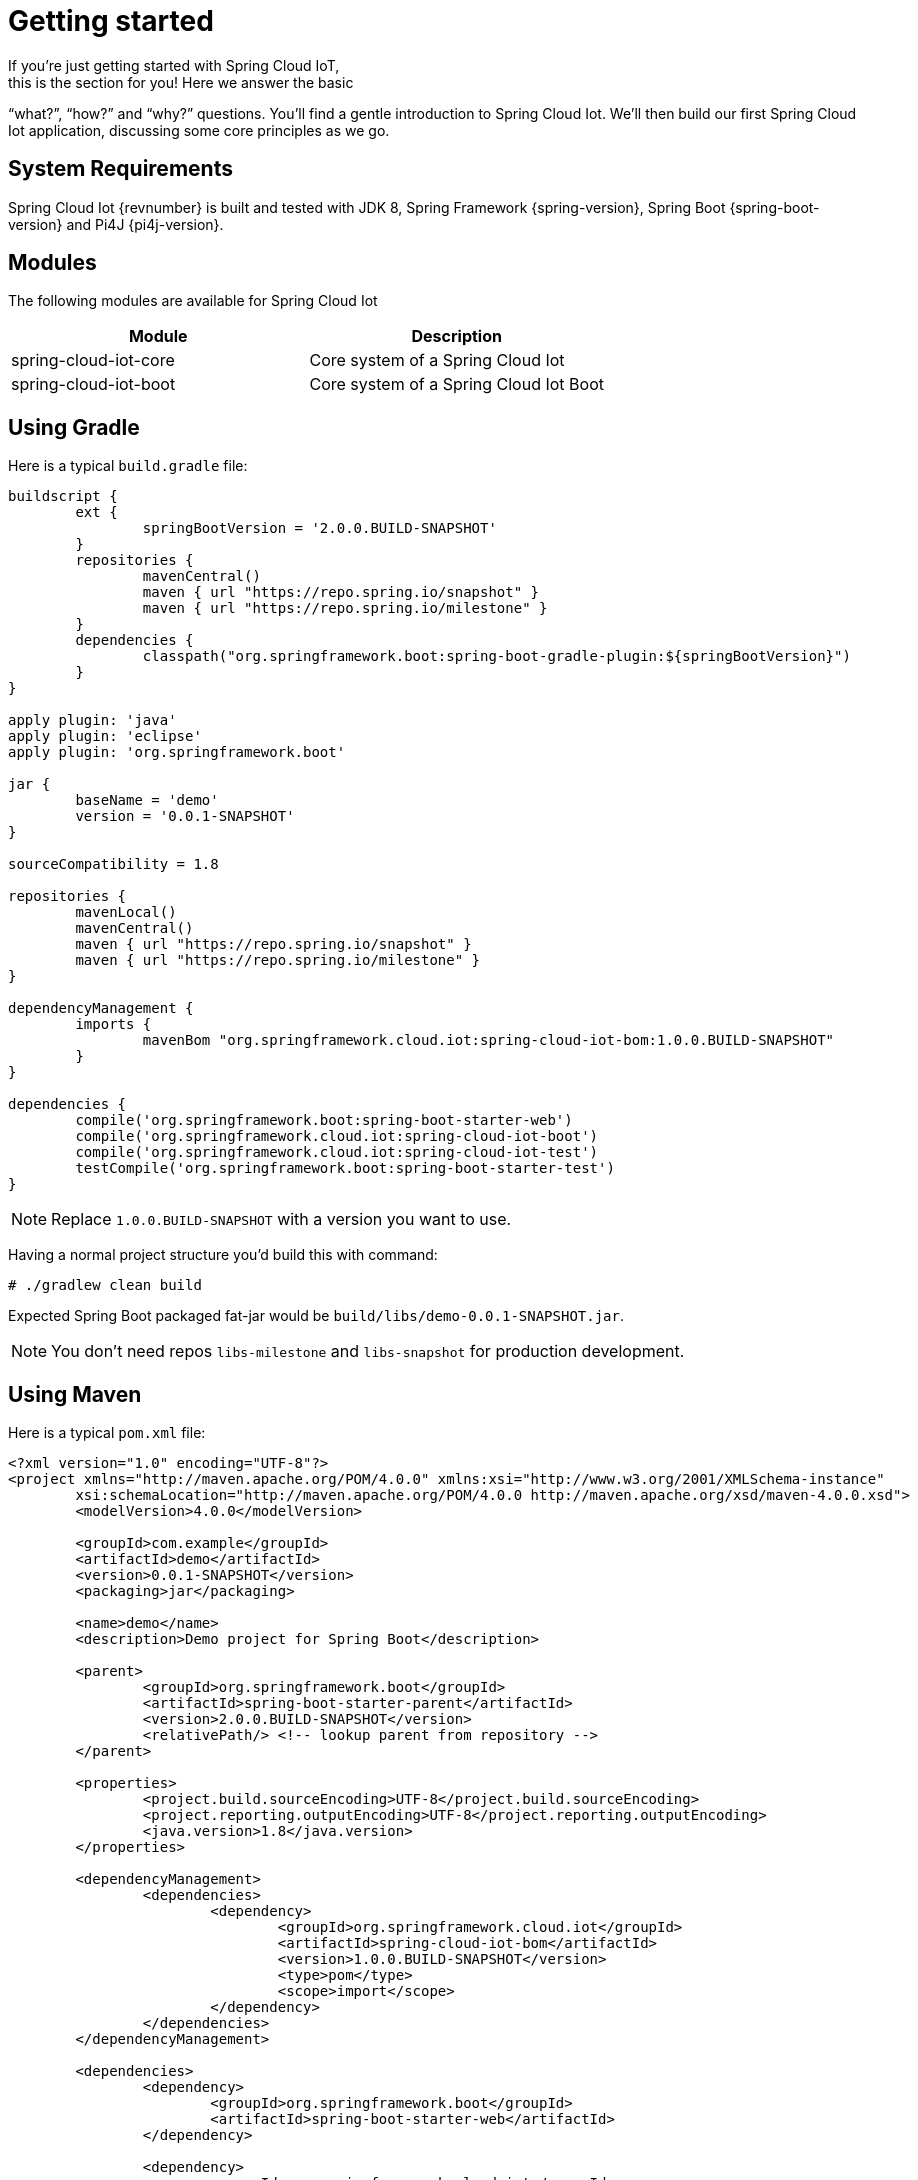 [[iot-getting-started]]
= Getting started
If you’re just getting started with Spring Cloud IoT,
this is the section for you! Here we answer the basic
“what?”, “how?” and “why?” questions. You’ll find a gentle
introduction to Spring Cloud Iot. We’ll then build our
first Spring Cloud Iot application, discussing some
core principles as we go.

== System Requirements
Spring Cloud Iot {revnumber} is built and tested with
JDK 8, Spring Framework {spring-version}, Spring Boot
{spring-boot-version} and Pi4J {pi4j-version}.

== Modules
The following modules are available for Spring Cloud Iot

|===
|Module |Description

|spring-cloud-iot-core
|Core system of a Spring Cloud Iot

|spring-cloud-iot-boot
|Core system of a Spring Cloud Iot Boot

|===

== Using Gradle
Here is a typical `build.gradle` file:

[source,groovy,indent=0]
----
buildscript {
	ext {
		springBootVersion = '2.0.0.BUILD-SNAPSHOT'
	}
	repositories {
		mavenCentral()
		maven { url "https://repo.spring.io/snapshot" }
		maven { url "https://repo.spring.io/milestone" }
	}
	dependencies {
		classpath("org.springframework.boot:spring-boot-gradle-plugin:${springBootVersion}")
	}
}

apply plugin: 'java'
apply plugin: 'eclipse'
apply plugin: 'org.springframework.boot'

jar {
	baseName = 'demo'
	version = '0.0.1-SNAPSHOT'
}

sourceCompatibility = 1.8

repositories {
	mavenLocal()
	mavenCentral()
	maven { url "https://repo.spring.io/snapshot" }
	maven { url "https://repo.spring.io/milestone" }
}

dependencyManagement {
	imports {
		mavenBom "org.springframework.cloud.iot:spring-cloud-iot-bom:1.0.0.BUILD-SNAPSHOT"
	}
}

dependencies {
	compile('org.springframework.boot:spring-boot-starter-web')
	compile('org.springframework.cloud.iot:spring-cloud-iot-boot')
	compile('org.springframework.cloud.iot:spring-cloud-iot-test')
	testCompile('org.springframework.boot:spring-boot-starter-test')
}
----

[NOTE]
====
Replace `1.0.0.BUILD-SNAPSHOT` with a version you want to use.
====

Having a normal project structure you'd build this with command:
[source,text,indent=0]
----
# ./gradlew clean build
----

Expected Spring Boot packaged fat-jar would be
`build/libs/demo-0.0.1-SNAPSHOT.jar`.

[NOTE]
====
You don't need repos `libs-milestone` and `libs-snapshot` for
production development.
====

== Using Maven
Here is a typical `pom.xml` file:

[source,xml,indent=0]
----
<?xml version="1.0" encoding="UTF-8"?>
<project xmlns="http://maven.apache.org/POM/4.0.0" xmlns:xsi="http://www.w3.org/2001/XMLSchema-instance"
	xsi:schemaLocation="http://maven.apache.org/POM/4.0.0 http://maven.apache.org/xsd/maven-4.0.0.xsd">
	<modelVersion>4.0.0</modelVersion>

	<groupId>com.example</groupId>
	<artifactId>demo</artifactId>
	<version>0.0.1-SNAPSHOT</version>
	<packaging>jar</packaging>

	<name>demo</name>
	<description>Demo project for Spring Boot</description>

	<parent>
		<groupId>org.springframework.boot</groupId>
		<artifactId>spring-boot-starter-parent</artifactId>
		<version>2.0.0.BUILD-SNAPSHOT</version>
		<relativePath/> <!-- lookup parent from repository -->
	</parent>

	<properties>
		<project.build.sourceEncoding>UTF-8</project.build.sourceEncoding>
		<project.reporting.outputEncoding>UTF-8</project.reporting.outputEncoding>
		<java.version>1.8</java.version>
	</properties>

	<dependencyManagement>
		<dependencies>
			<dependency>
				<groupId>org.springframework.cloud.iot</groupId>
				<artifactId>spring-cloud-iot-bom</artifactId>
				<version>1.0.0.BUILD-SNAPSHOT</version>
				<type>pom</type>
				<scope>import</scope>
			</dependency>
		</dependencies>
	</dependencyManagement>

	<dependencies>
		<dependency>
			<groupId>org.springframework.boot</groupId>
			<artifactId>spring-boot-starter-web</artifactId>
		</dependency>

		<dependency>
			<groupId>org.springframework.cloud.iot</groupId>
			<artifactId>spring-cloud-iot-boot</artifactId>
		</dependency>

		<dependency>
----

[NOTE]
====
Replace `1.0.0.BUILD-SNAPSHOT` with a version you want to use.
====

Having a normal project structure you'd build this with command:
[source,text,indent=0]
----
# mvn clean package
----

Expected Spring Boot packaged fat-jar would be
`target/demo-0.0.1-SNAPSHOT.jar`.

[NOTE]
====
You don't need repos `libs-milestone` and `libs-snapshot` for
production development.
====

==  Developing your first Spring Cloud IoT application
Let's start by creating a simple Spring Boot `Application` class.

[source,java,indent=0]
----
package com.example;

import org.springframework.boot.SpringApplication;
import org.springframework.boot.autoconfigure.SpringBootApplication;
import org.springframework.cloud.iot.test.fake.EnableIotFakeSensors;

@EnableIotFakeSensors
@SpringBootApplication
public class DemoApplication {

	public static void main(String[] args) {
		SpringApplication.run(DemoApplication.class, args);
	}
}
----

